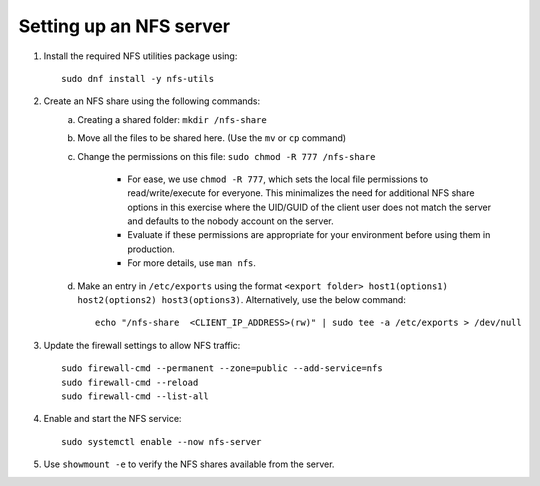 Setting up an NFS server
--------------------------

1. Install the required NFS utilities package using: ::

    sudo dnf install -y nfs-utils

2. Create an NFS share using the following commands:
    a. Creating a shared folder: ``mkdir /nfs-share``
    b. Move all the files to be shared here. (Use the ``mv`` or ``cp`` command)
    c. Change the permissions on this file: ``sudo chmod -R 777 /nfs-share``

        - For ease, we use ``chmod -R 777``, which sets the local file permissions to read/write/execute for everyone. This minimalizes the need for additional NFS share options in this exercise where the UID/GUID of the client user does not match the server and defaults to the nobody account on the server.

        - Evaluate if these permissions are appropriate for your environment before using them in production.

        - For more details, use ``man nfs``.

    d. Make an entry in ``/etc/exports`` using the format ``<export folder> host1(options1) host2(options2) host3(options3)``. Alternatively, use the below command: ::

            echo "/nfs-share  <CLIENT_IP_ADDRESS>(rw)" | sudo tee -a /etc/exports > /dev/null

3. Update the firewall settings to allow NFS traffic: ::

    sudo firewall-cmd --permanent --zone=public --add-service=nfs
    sudo firewall-cmd --reload
    sudo firewall-cmd --list-all

4. Enable and start the NFS service: ::

    sudo systemctl enable --now nfs-server

5. Use ``showmount -e`` to verify the NFS shares available from the server.


